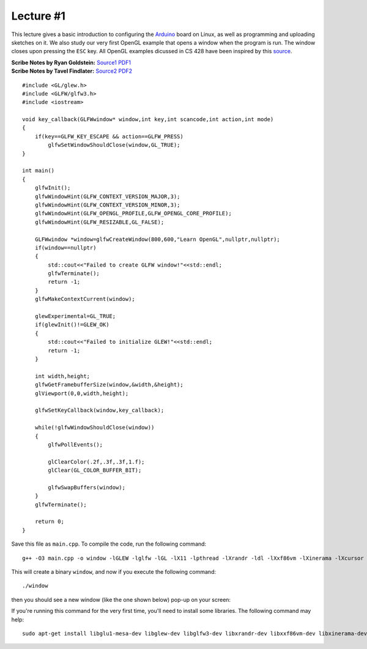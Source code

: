 Lecture #1
==========

This lecture gives a basic introduction to configuring the `Arduino <https://www.arduino.cc/>`_ board on Linux,
as well as programming and uploading sketches on it.
We also study our very first OpenGL
example that opens a window when the program is run. The window closes upon
pressing the ``ESC`` key. All OpenGL examples dicussed in CS 428 have been
inspired by this `source <https://learnopengl.com/>`_.

| **Scribe Notes by Ryan Goldstein:** `Source1 <../scribe_notes/lecture1_notes_Ryan_Goldstein.md>`_ `PDF1 <../scribe_notes/lecture1_notes_Ryan_Goldstein.pdf>`_
| **Scribe Notes by Tavel Findlater:** `Source2 <../scribe_notes/lecture1_notes_Tavel_Findlater.docx>`_ `PDF2 <../scribe_notes/lecture1_notes_Tavel_Findlater.pdf>`_

::

    #include <GL/glew.h>
    #include <GLFW/glfw3.h>
    #include <iostream>
    
    void key_callback(GLFWwindow* window,int key,int scancode,int action,int mode)
    {
        if(key==GLFW_KEY_ESCAPE && action==GLFW_PRESS)
            glfwSetWindowShouldClose(window,GL_TRUE);
    }
    
    int main()
    {
        glfwInit();
        glfwWindowHint(GLFW_CONTEXT_VERSION_MAJOR,3);
        glfwWindowHint(GLFW_CONTEXT_VERSION_MINOR,3);
        glfwWindowHint(GLFW_OPENGL_PROFILE,GLFW_OPENGL_CORE_PROFILE);
        glfwWindowHint(GLFW_RESIZABLE,GL_FALSE);
    
        GLFWwindow *window=glfwCreateWindow(800,600,"Learn OpenGL",nullptr,nullptr);
        if(window==nullptr)
        {
            std::cout<<"Failed to create GLFW window!"<<std::endl;
            glfwTerminate();
            return -1;
        }
        glfwMakeContextCurrent(window);
    
        glewExperimental=GL_TRUE;
        if(glewInit()!=GLEW_OK)
        {
            std::cout<<"Failed to initialize GLEW!"<<std::endl;
            return -1;
        }
    
        int width,height;
        glfwGetFramebufferSize(window,&width,&height);
        glViewport(0,0,width,height);
    
        glfwSetKeyCallback(window,key_callback);
    
        while(!glfwWindowShouldClose(window))
        {
            glfwPollEvents();
    
            glClearColor(.2f,.3f,.3f,1.f);
            glClear(GL_COLOR_BUFFER_BIT);
    
            glfwSwapBuffers(window);
        }
        glfwTerminate();
    
        return 0;
    }

Save this file as ``main.cpp``. To compile the code, run the following command: ::

    g++ -O3 main.cpp -o window -lGLEW -lglfw -lGL -lX11 -lpthread -lXrandr -ldl -lXxf86vm -lXinerama -lXcursor -lrt -lm -std=c++11

This will create a binary ``window``, and now if you execute the following command: ::

    ./window

then you should see a new window (like the one shown below) pop-up on your screen:


.. image:: ../images/window.png
    :width: 32%
    :align: center

If you're running this command for the very first time, you'll need to install some libraries. The following command may help: ::

    sudo apt-get install libglu1-mesa-dev libglew-dev libglfw3-dev libxrandr-dev libxxf86vm-dev libxinerama-dev libxcursor-dev
